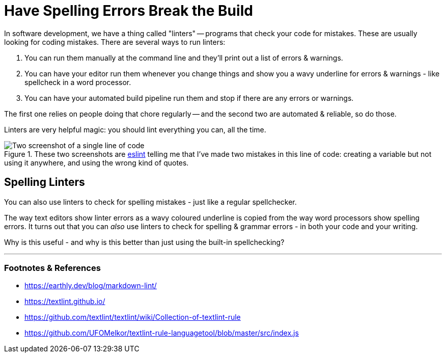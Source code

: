 = Have Spelling Errors Break the Build

:slug: have-spelling-errors-break-the-build
:date: 2021-07-23 08:26:16-07:00
:tags: writing, coding, wtf
:category: tech
:extra_css: .wavy-underline { text-decoration: red wavy underline; }
:meta_description: In software development, we have a thing called "linters" - programs that check your code for mistakes. These are usually looking for coding mistakes - but you can also use them to catch spelling errors, in both code & writing.
:status: draft

In software development, we have a thing called "linters" -- programs that check your code for mistakes. These are usually looking for coding mistakes. There are several ways to run linters:

. You can run them manually at the command line and they'll print out a list of errors & warnings.
. You can have your editor run them whenever you change things and show you a wavy underline for errors & warnings - like spellcheck in a word processor.
. You can have your automated build pipeline run them and stop if there are any errors or warnings.

The first one relies on people doing that chore regularly -- and the second two are automated & reliable, so do those.

Linters are very helpful magic: you should lint everything you can, all the time.

.These two screenshots are https://eslint.org/[eslint] telling me that I've made two mistakes in this line of code: creating a variable but not using it anywhere, and using the wrong kind of quotes.
image::{static}/images/posts/have-spelling-errors-break-the-build/example-linter-errors.webp[Two screenshot of a single line of code, showing two highlighted syntax errors, with the details in popups.]

== Spelling Linters

You can also use linters to check for spelling mistakes - just like a regular spellchecker.

The way text editors show linter errors as a [.wavy-underline]#wavy coloured underline# is copied from the way word processors show spelling errors. It turns out that you can _also_ use linters to check for spelling & grammar errors - in both your code and your writing.

Why is this useful - and why is this better than just using the built-in spellchecking?

---
=== Footnotes & References

* https://earthly.dev/blog/markdown-lint/
* https://textlint.github.io/
* https://github.com/textlint/textlint/wiki/Collection-of-textlint-rule
* https://github.com/UFOMelkor/textlint-rule-languagetool/blob/master/src/index.js

